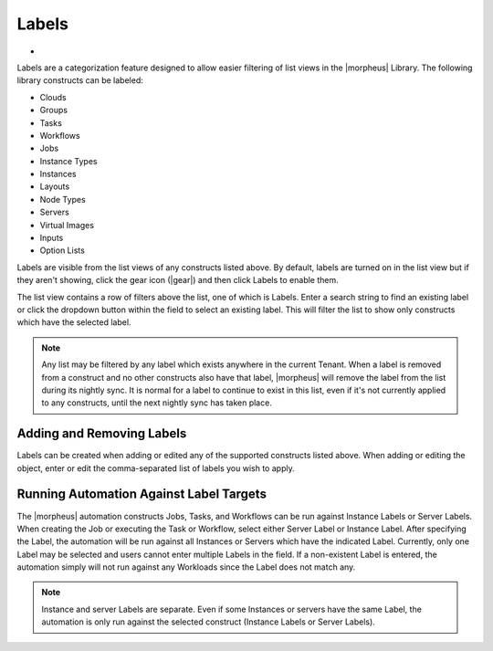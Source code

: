 Labels
======

- .. toggle-header:: :header: Labels Video Demo

    .. raw:: html

        <div style="position: relative; padding-bottom: 56.25%; height: 0; overflow: hidden; max-width: 100%; height: auto;">
            <iframe src="//www.youtube.com/embed/igdLB7fbv6g" frameborder="0" allowfullscreen style="position: absolute; top: 0; left: 0; width: 100%; height: 100%;"></iframe>
        </div>

    |

Labels are a categorization feature designed to allow easier filtering of list views in the |morpheus| Library. The following library constructs can be labeled:

- Clouds
- Groups
- Tasks
- Workflows
- Jobs
- Instance Types
- Instances
- Layouts
- Node Types
- Servers
- Virtual Images
- Inputs
- Option Lists

Labels are visible from the list views of any constructs listed above. By default, labels are turned on in the list view but if they aren't showing, click the gear icon (|gear|) and then click Labels to enable them.

The list view contains a row of filters above the list, one of which is Labels. Enter a search string to find an existing label or click the dropdown button within the field to select an existing label. This will filter the list to show only constructs which have the selected label.

.. NOTE:: Any list may be filtered by any label which exists anywhere in the current Tenant. When a label is removed from a construct and no other constructs also have that label, |morpheus| will remove the label from the list during its nightly sync. It is normal for a label to continue to exist in this list, even if it's not currently applied to any constructs, until the next nightly sync has taken place.

.. image:: /images/provisioning/library/labels/labels.png

Adding and Removing Labels
--------------------------

Labels can be created when adding or edited any of the supported constructs listed above. When adding or editing the object, enter or edit the comma-separated list of labels you wish to apply.

.. image:: /images/provisioning/library/labels/labeladd.png
  :width: 50%

Running Automation Against Label Targets
----------------------------------------

The |morpheus| automation constructs Jobs, Tasks, and Workflows can be run against Instance Labels or Server Labels. When creating the Job or executing the Task or Workflow, select either Server Label or Instance Label. After specifying the Label, the automation will be run against all Instances or Servers which have the indicated Label. Currently, only one Label may be selected and users cannot enter multiple Labels in the field. If a non-existent Label is entered, the automation simply will not run against any Workloads since the Label does not match any.

.. NOTE:: Instance and server Labels are separate. Even if some Instances or servers have the same Label, the automation is only run against the selected construct (Instance Labels or Server Labels).

.. image:: /images/automation/executeLabel.png
